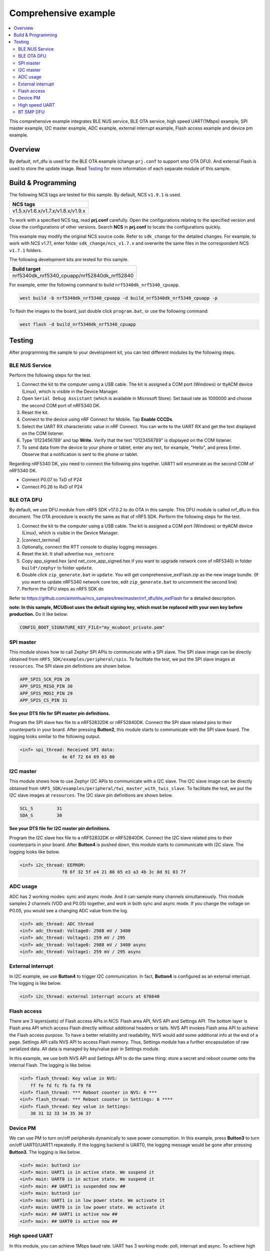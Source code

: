 .. comprehensive:

Comprehensive example
#####################

.. contents::
   :local:
   :depth: 2

This comprehensive example integrates BLE NUS service, BLE OTA service, high speed UART(1Mbps) example, SPI master example, I2C master example, 
ADC example, external interrupt example, Flash access example and device pm example. 

Overview
********

By default, nrf_dfu is used for the BLE OTA example (change ``prj.conf`` to support smp OTA DFU). And external Flash is used to store the update image.
Read `Testing`_ for more information of each separate module of this sample.


Build & Programming
*******************

The following NCS tags are tested for this sample. By default, NCS ``v1.9.1`` is used.

+------------------------------------------------------------------+
|NCS tags                                                          +
+==================================================================+
|v1.5.x/v1.6.x/v1.7.x/v1.8.x/v1.9.x                                |
+------------------------------------------------------------------+

To work with a specified NCS tag, read **prj.conf** carefully. Open the configurations relating to the specified version
and close the configurations of other versions. Search **NCS** in **prj.conf** to locate the configurations quickly.
	
This example may modify the original NCS source code. Refer to ``sdk_change`` for the detailed changes. For example, to work with NCS v1.7.1, 
enter folder ``sdk_change/ncs_v1.7.x`` and overwrite the same files in the correspondent NCS ``v1.7.1`` folders.

The following development kits are tested for this sample. 

+------------------------------------------------------------------+
|Build target                                                      +
+==================================================================+
|nrf5340dk_nrf5340_cpuapp/nrf52840dk_nrf52840                      |
+------------------------------------------------------------------+

For example, enter the following command to build ``nrf5340dk_nrf5340_cpuapp``.

.. code-block:: console

   west build -b nrf5340dk_nrf5340_cpuapp -d build_nrf5340dk_nrf5340_cpuapp -p
   
To flash the images to the board, just double click ``program.bat``, or use the following command:

.. code-block:: console

   west flash -d build_nrf5340dk_nrf5340_cpuapp

Testing
*******

After programming the sample to your development kit, you can test different modules by the following steps.

BLE NUS Service
===============

Perform the following steps for the test.

1. Connect the kit to the computer using a USB cable. The kit is assigned a COM port (Windows) or ttyACM device (Linux), which is visible in the Device Manager.
#. Open ``Serial Debug Assistant`` (which is available in Microsoft Store). Set baud rate as 1000000 and choose the second COM port of nRF5340 DK. 
#. Reset the kit.
#. Connect to the device using nRF Connect for Mobile. Tap **Enable CCCDs**.
#. Select the UART RX characteristic value in nRF Connect.
   You can write to the UART RX and get the text displayed on the COM listener.
#. Type '0123456789' and tap **Write**.
   Verify that the text "0123456789" is displayed on the COM listener.
#. To send data from the device to your phone or tablet, enter any text, for example, "Hello", and press Enter.
   Observe that a notification is sent to the phone or tablet.

Regarding nRF5340 DK, you need to connect the following pins together. UART1 will enumerate as the second COM of nRF5340 DK.

* Connect P0.07 to TxD of P24
* Connect P0.26 to RxD of P24

BLE OTA DFU
===========

By default, we use DFU module from nRF5 SDK v17.0.2 to do OTA in this sample. This DFU module is called nrf_dfu in this document. The OTA procedure is exactly
the same as that of nRF5 SDK. Perform the following steps for the test.

1. Connect the kit to the computer using a USB cable. The kit is assigned a COM port (Windows) or ttyACM device (Linux), which is visible in the Device Manager.
#. |connect_terminal|
#. Optionally, connect the RTT console to display logging messages.
#. Reset the kit. It shall advertise ``nus_netcore``
#. Copy app_signed.hex (and net_core_app_signed.hex if you want to upgrade network core of nRF5340) in folder ``build*/zephyr`` to folder ``update``.
#. Double click ``zip_generate.bat`` in ``update``. You will get comprehensive_extFlash.zip as the new image bundle. (If you want to update nRF5340 network core too, edit ``zip_generate.bat`` to uncomment the second line)
#. Perform the DFU steps as nRF5 SDK do

Refer to https://github.com/aiminhua/ncs_samples/tree/master/nrf_dfu/ble_extFlash for a detailed description.

**note: In this sample, MCUBoot uses the default signing key, which must be replaced with your own key before production.** Do it like below:

.. code-block:: console

	CONFIG_BOOT_SIGNATURE_KEY_FILE="my_mcuboot_private.pem"	

SPI master
==========

This module shows how to call Zephyr SPI APIs to communicate with a SPI slave. The SPI slave image can be directly obtained from ``nRF5_SDK/examples/peripheral/spis``. 
To facilitate the test, we put the SPI slave images at ``resources``. The SPI slave pin definitions are shown below.

.. code-block:: console

   APP_SPIS_SCK_PIN 26
   APP_SPIS_MISO_PIN 30
   APP_SPIS_MOSI_PIN 29
   APP_SPIS_CS_PIN 31
   
**See your DTS file for SPI master pin definitions.**
 
Program the SPI slave hex file to a nRF52832DK or nRF52840DK. Connect the SPI slave related pins to their counterparts in your board.
After pressing **Button2**, this module starts to communicate with the SPI slave board. The logging looks similar to the following output.

.. code-block:: console

	<inf> spi_thread: Received SPI data:
			4e 6f 72 64 69 63 00

I2C master
==========

This module shows how to use Zephyr I2C APIs to communicate with a I2C slave. The I2C slave image can be directly obtained from ``nRF5_SDK/examples/peripheral/twi_master_with_twis_slave``.
To facilitate the test, we put the I2C slave images at ``resources``. The I2C slave pin definitions are shown below.

.. code-block:: console

	SCL_S         31   
	SDA_S         30  
   
**See your DTS file for I2C master pin definitions.**
 
Program the I2C slave hex file to a nRF52832DK or nRF52840DK. Connect the I2C slave related pins to their counterparts in your board.
After **Button4** is pushed down, this module starts to communicate with I2C slave. The logging looks like below.

.. code-block:: console

	<inf> i2c_thread: EEPROM:
			f8 6f 32 5f e4 21 80 65 e3 a3 4b 3c 8d 91 03 7f
	
ADC usage
=========

ADC has 2 working modes: sync and async mode. And it can sample many channels simultaneously. This module samples 2 channels (VDD and P0.05) together, 
and work in both sync and async mode. If you change the voltage on P0.05, you would see a changing ADC value from the log.

.. code-block:: console

	<inf> adc_thread: ADC thread
	<inf> adc_thread: Voltage0: 2988 mV / 3400
	<inf> adc_thread: Voltage1: 259 mV / 295
	<inf> adc_thread: Voltage0: 2988 mV / 3400 async
	<inf> adc_thread: Voltage1: 259 mV / 295 async

External interrupt
==================

In I2C example, we use **Button4** to trigger I2C communication. In fact, **Button4** is configured as an external interrupt.
The logging is like below.

.. code-block:: console

	<inf> i2c_thread: external interrupt occurs at 676640	

Flash access
============

There are 3 layers(sets) of Flash access APIs in NCS: Flash area API, NVS API and Settings API. The bottom layer is Flash area API which access Flash directly 
without additional headers or tails. NVS API invokes Flash area API to achieve the Flash access purpose. To have a better reliability and readability, 
NVS would add some additional info at the end of a page.  Settings API calls NVS API to access Flash memory. Thus, Settings module has a further encapsulation 
of raw serialized data. All data is managed by key/value pair in Settings module.

In this example, we use both NVS API and Settings API to do the same thing: store a secret and reboot counter onto the internal Flash. The logging is like below.

.. code-block:: console

	<inf> flash_thread: Key value in NVS:
            ff fe fd fc fb fa f9 f8                                
	<inf> flash_thread: *** Reboot counter in NVS: 6 ***
	<inf> flash_thread: *** Reboot counter in Settings: 6 ****
	<inf> flash_thread: Key value in Settings:
            30 31 32 33 34 35 36 37                           

Device PM
=========

We can use PM to turn on/off peripherals dynamically to save power consumption. 
In this example, press **Button3** to turn on/off UART0/UART1 repeatedly. If the logging backend is UART0, the logging message would be gone after pressing **Button3**.	
The logging is like below.

.. code-block:: console

	<inf> main: button3 isr
	<inf> main: UART1 is in active state. We suspend it	
	<inf> main: UART0 is in active state. We suspend it
	<inf> main: ## UART1 is suspended now ##	
	<inf> main: button3 isr
	<inf> main: UART1 is in low power state. We activate it	
	<inf> main: UART0 is in low power state. We activate it
	<inf> main: ## UART1 is active now ##	
	<inf> main: ## UART0 is active now ##


High speed UART
===============

In this module, you can achieve 1Mbps baud rate. UART has 3 working mode: poll, interrupt and async. To achieve high speed UART, async mode must be used.  
To test the reliability of 1Mbps UART, you can transfer a file from PC end to the device end. In this example, when PC sends some data to the device, the device 
would send the same data back to the PC. In this way, you can verify the reliability of 1Mbps UART.

When doing the loopback test of 1Mbps UART, make sure BLE connection is disconnected and logging terminal is closed since they would have a great
impact on the UART communication. You can use app: ``Serial Debug Assistant`` from Microsoft Store for the test. 

Use ``Serial Debug Assistant`` to send a file to the board. The board would forward the same file back to the PC. Verify whether they are identical.

Regarding nRF5340 DK, you need to connect the following pins together. UART1 will enumerate as the second COM of nRF5340 DK.

* Connect P0.07 to TxD of P24
* Connect P0.26 to RxD of P24

BT SMP DFU
==========

We can also do OTA by BT SMP protocol which is an inherent module of NCS. Change the default configurations before the building process.

* Change ``prj.conf``.

.. code-block:: console

	## Open the following configs to run nrf_dfu ##
	# CONFIG_NRF_DFU=y
	# CONFIG_NRF_DFU_RPC_APP=y
	# # CONFIG_NRF_DFU_LOG_LEVEL=3
	# CONFIG_IMG_MANAGER=y
	# CONFIG_MCUBOOT_IMG_MANAGER=y
	# CONFIG_IMG_BLOCK_BUF_SIZE=4096

	## Open the following configs to run SMP DFU ##
	CONFIG_MCUMGR=y
	CONFIG_MCUMGR_CMD_IMG_MGMT=y
	CONFIG_MCUMGR_CMD_OS_MGMT=y
	CONFIG_OS_MGMT_TASKSTAT=n
	CONFIG_OS_MGMT_ECHO=y
	CONFIG_IMG_BLOCK_BUF_SIZE=2048
	CONFIG_MCUMGR_BUF_SIZE=256
	CONFIG_MCUMGR_BUF_COUNT=4
	CONFIG_MGMT_CBORATTR_MAX_SIZE=512
	CONFIG_RPC_SMP_BT=y

Then build the project and program it to the board. Perform the following steps to test SMP DFU.

1. Connect the kit to the computer using a USB cable. The kit is assigned a COM port (Windows) or ttyACM device (Linux), which is visible in the Device Manager.
#. |connect_terminal|
#. Copy ``build*/zephyr/app_update.bin`` to your mobile phone. (If you want to update the net core image, use **net_core_app_update.bin** instead)
#. Open nRF Connect for Mobile on your phone. 
#. Connect the board. 
#. Tap **DFU** button on the right top corner of the mobile app.
#. Select **app_update.bin** in your phone. (If you want to update the net core image, use **net_core_app_update.bin** instead)
#. Complete the DFU process.

Refer to https://github.com/aiminhua/ncs_samples/tree/master/smp_dfu/ble_extFlash for an independent SMP DFU example.